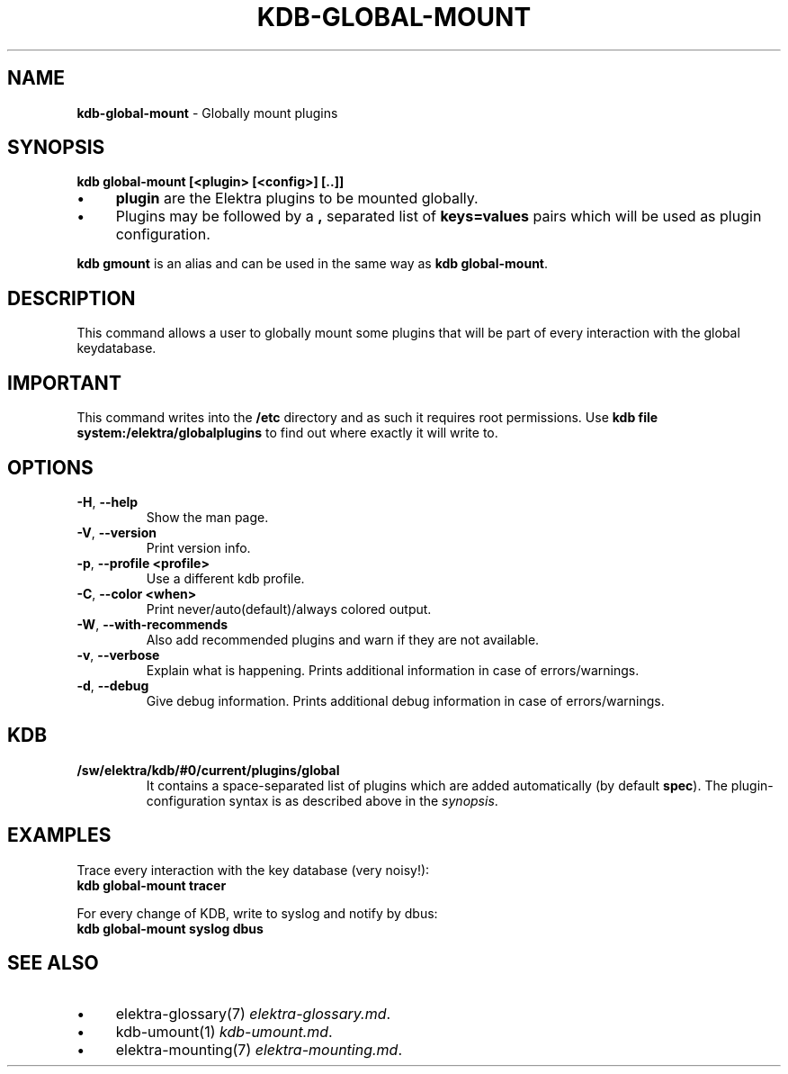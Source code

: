 .\" generated with Ronn-NG/v0.10.1
.\" http://github.com/apjanke/ronn-ng/tree/0.10.1.pre1
.TH "KDB\-GLOBAL\-MOUNT" "1" "July 2021" ""
.SH "NAME"
\fBkdb\-global\-mount\fR \- Globally mount plugins
.SH "SYNOPSIS"
\fBkdb global\-mount [<plugin> [<config>] [\.\.]]\fR
.IP "\(bu" 4
\fBplugin\fR are the Elektra plugins to be mounted globally\.
.IP "\(bu" 4
Plugins may be followed by a \fB,\fR separated list of \fBkeys=values\fR pairs which will be used as plugin configuration\.
.IP "" 0
.P
\fBkdb gmount\fR is an alias and can be used in the same way as \fBkdb global\-mount\fR\.
.SH "DESCRIPTION"
This command allows a user to globally mount some plugins that will be part of every interaction with the global keydatabase\.
.SH "IMPORTANT"
This command writes into the \fB/etc\fR directory and as such it requires root permissions\. Use \fBkdb file system:/elektra/globalplugins\fR to find out where exactly it will write to\.
.SH "OPTIONS"
.TP
\fB\-H\fR, \fB\-\-help\fR
Show the man page\.
.TP
\fB\-V\fR, \fB\-\-version\fR
Print version info\.
.TP
\fB\-p\fR, \fB\-\-profile <profile>\fR
Use a different kdb profile\.
.TP
\fB\-C\fR, \fB\-\-color <when>\fR
Print never/auto(default)/always colored output\.
.TP
\fB\-W\fR, \fB\-\-with\-recommends\fR
Also add recommended plugins and warn if they are not available\.
.TP
\fB\-v\fR, \fB\-\-verbose\fR
Explain what is happening\. Prints additional information in case of errors/warnings\.
.TP
\fB\-d\fR, \fB\-\-debug\fR
Give debug information\. Prints additional debug information in case of errors/warnings\.
.SH "KDB"
.TP
\fB/sw/elektra/kdb/#0/current/plugins/global\fR
It contains a space\-separated list of plugins which are added automatically (by default \fBspec\fR)\. The plugin\-configuration syntax is as described above in the \fIsynopsis\fR\.
.SH "EXAMPLES"
Trace every interaction with the key database (very noisy!):
.br
\fBkdb global\-mount tracer\fR
.P
For every change of KDB, write to syslog and notify by dbus:
.br
\fBkdb global\-mount syslog dbus\fR
.SH "SEE ALSO"
.IP "\(bu" 4
elektra\-glossary(7) \fIelektra\-glossary\.md\fR\.
.IP "\(bu" 4
kdb\-umount(1) \fIkdb\-umount\.md\fR\.
.IP "\(bu" 4
elektra\-mounting(7) \fIelektra\-mounting\.md\fR\.
.IP "" 0

